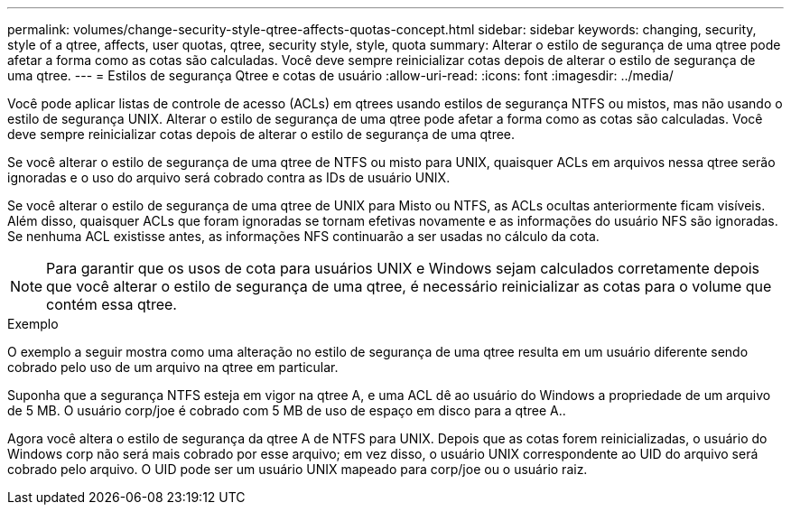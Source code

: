 ---
permalink: volumes/change-security-style-qtree-affects-quotas-concept.html 
sidebar: sidebar 
keywords: changing, security, style of a qtree, affects, user quotas, qtree, security style, style, quota 
summary: Alterar o estilo de segurança de uma qtree pode afetar a forma como as cotas são calculadas. Você deve sempre reinicializar cotas depois de alterar o estilo de segurança de uma qtree. 
---
= Estilos de segurança Qtree e cotas de usuário
:allow-uri-read: 
:icons: font
:imagesdir: ../media/


[role="lead"]
Você pode aplicar listas de controle de acesso (ACLs) em qtrees usando estilos de segurança NTFS ou mistos, mas não usando o estilo de segurança UNIX. Alterar o estilo de segurança de uma qtree pode afetar a forma como as cotas são calculadas. Você deve sempre reinicializar cotas depois de alterar o estilo de segurança de uma qtree.

Se você alterar o estilo de segurança de uma qtree de NTFS ou misto para UNIX, quaisquer ACLs em arquivos nessa qtree serão ignoradas e o uso do arquivo será cobrado contra as IDs de usuário UNIX.

Se você alterar o estilo de segurança de uma qtree de UNIX para Misto ou NTFS, as ACLs ocultas anteriormente ficam visíveis. Além disso, quaisquer ACLs que foram ignoradas se tornam efetivas novamente e as informações do usuário NFS são ignoradas. Se nenhuma ACL existisse antes, as informações NFS continuarão a ser usadas no cálculo da cota.

[NOTE]
====
Para garantir que os usos de cota para usuários UNIX e Windows sejam calculados corretamente depois que você alterar o estilo de segurança de uma qtree, é necessário reinicializar as cotas para o volume que contém essa qtree.

====
.Exemplo
O exemplo a seguir mostra como uma alteração no estilo de segurança de uma qtree resulta em um usuário diferente sendo cobrado pelo uso de um arquivo na qtree em particular.

Suponha que a segurança NTFS esteja em vigor na qtree A, e uma ACL dê ao usuário do Windows a propriedade de um arquivo de 5 MB. O usuário corp/joe é cobrado com 5 MB de uso de espaço em disco para a qtree A..

Agora você altera o estilo de segurança da qtree A de NTFS para UNIX. Depois que as cotas forem reinicializadas, o usuário do Windows corp não será mais cobrado por esse arquivo; em vez disso, o usuário UNIX correspondente ao UID do arquivo será cobrado pelo arquivo. O UID pode ser um usuário UNIX mapeado para corp/joe ou o usuário raiz.
